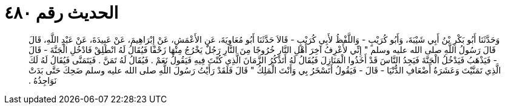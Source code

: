 
= الحديث رقم ٤٨٠

[quote.hadith]
وَحَدَّثَنَا أَبُو بَكْرِ بْنُ أَبِي شَيْبَةَ، وَأَبُو كُرَيْبٍ - وَاللَّفْظُ لأَبِي كُرَيْبٍ - قَالاَ حَدَّثَنَا أَبُو مُعَاوِيَةَ، عَنِ الأَعْمَشِ، عَنْ إِبْرَاهِيمَ، عَنْ عَبِيدَةَ، عَنْ عَبْدِ اللَّهِ، قَالَ قَالَ رَسُولُ اللَّهِ صلى الله عليه وسلم ‏"‏ إِنِّي لأَعْرِفُ آخِرَ أَهْلِ النَّارِ خُرُوجًا مِنَ النَّارِ رَجُلٌ يَخْرُجُ مِنْهَا زَحْفًا فَيُقَالُ لَهُ انْطَلِقْ فَادْخُلِ الْجَنَّةَ - قَالَ - فَيَذْهَبُ فَيَدْخُلُ الْجَنَّةَ فَيَجِدُ النَّاسَ قَدْ أَخَذُوا الْمَنَازِلَ فَيُقَالُ لَهُ أَتَذْكُرُ الزَّمَانَ الَّذِي كُنْتَ فِيهِ فَيَقُولُ نَعَمْ ‏.‏ فَيُقَالُ لَهُ تَمَنَّ ‏.‏ فَيَتَمَنَّى فَيُقَالُ لَهُ لَكَ الَّذِي تَمَنَّيْتَ وَعَشَرَةُ أَضْعَافِ الدُّنْيَا - قَالَ - فَيَقُولُ أَتَسْخَرُ بِي وَأَنْتَ الْمَلِكُ ‏"‏ قَالَ فَلَقَدْ رَأَيْتُ رَسُولَ اللَّهِ صلى الله عليه وسلم ضَحِكَ حَتَّى بَدَتْ نَوَاجِذُهُ ‏.‏
